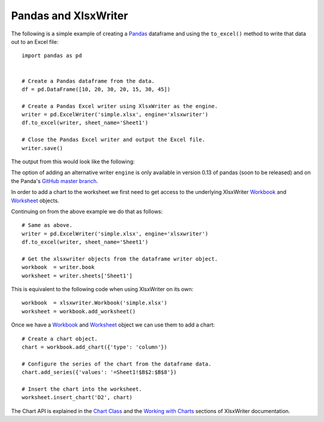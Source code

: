 Pandas and XlsxWriter
=====================

The following is a simple example of creating a
`Pandas <http://pandas.pydata.org/>`_ dataframe and using the ``to_excel()``
method to write that data out to an Excel file::

   import pandas as pd


   # Create a Pandas dataframe from the data.
   df = pd.DataFrame([10, 20, 30, 20, 15, 30, 45])

   # Create a Pandas Excel writer using XlsxWriter as the engine.
   writer = pd.ExcelWriter('simple.xlsx', engine='xlsxwriter')
   df.to_excel(writer, sheet_name='Sheet1')

   # Close the Pandas Excel writer and output the Excel file.
   writer.save()

The output from this would look like the following:

.. image:: _images/simple.png

The option of adding an alternative writer ``engine`` is only available in
version 0.13 of pandas (soon to be released) and on the Panda's
`GitHub master branch <https://github.com/pydata/pandas>`_.

In order to add a chart to the worksheet we first need to get access to the
underlying XlsxWriter
`Workbook <https://xlsxwriter.readthedocs.org/en/latest/workbook.html>`_ and
`Worksheet <https://xlsxwriter.readthedocs.org/en/latest/worksheet.html>`_
objects.

Continuing on from the above example we do that as follows::

   # Same as above.
   writer = pd.ExcelWriter('simple.xlsx', engine='xlsxwriter')
   df.to_excel(writer, sheet_name='Sheet1')

   # Get the xlsxwriter objects from the dataframe writer object.
   workbook  = writer.book
   worksheet = writer.sheets['Sheet1']

This is equivalent to the following code when using XlsxWriter on its own::

   workbook  = xlsxwriter.Workbook('simple.xlsx')
   worksheet = workbook.add_worksheet()

Once we have a
`Workbook <https://xlsxwriter.readthedocs.org/en/latest/workbook.html>`_ and
`Worksheet <https://xlsxwriter.readthedocs.org/en/latest/worksheet.html>`_
object we can use them to add a chart::

   # Create a chart object.
   chart = workbook.add_chart({'type': 'column'})

   # Configure the series of the chart from the dataframe data.
   chart.add_series({'values': '=Sheet1!$B$2:$B$8'})

   # Insert the chart into the worksheet.
   worksheet.insert_chart('D2', chart)

The Chart API is explained in the
`Chart Class <https://xlsxwriter.readthedocs.org/en/latest/chart.html>`_ and
the
`Working with Charts <https://xlsxwriter.readthedocs.org/en/latest/working_with_charts.html>`_
sections of XlsxWriter documentation.

